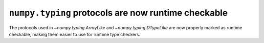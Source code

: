 ``numpy.typing`` protocols are now runtime checkable
----------------------------------------------------

The protocols used in `~numpy.typing.ArrayLike` and `~numpy.typing.DTypeLike`
are now properly marked as runtime checkable, making them easier to use for
runtime type checkers.
